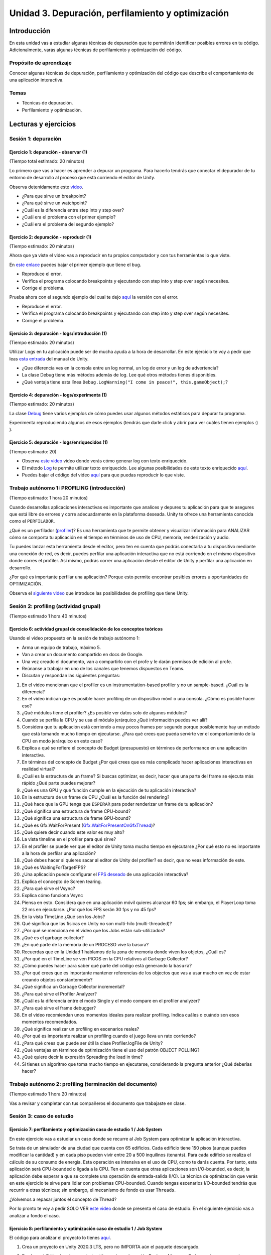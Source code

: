 Unidad 3. Depuración, perfilamiento y optimización
=========================================================

Introducción
--------------

En esta unidad vas a estudiar algunas técnicas de depuración 
que te permitirán identificar posibles errores en tu código. 
Adicionalmente, varás algunas técnicas de perfilamiento y 
optimización del código.

Propósito de aprendizaje
**************************

Conocer algunas técnicas de depuración, perfilamiento y optimización 
del código que describe el comportamiento de una aplicación interactiva.

Temas
******

* Técnicas de depuración.
* Perfilamiento y optimización.

.. 
    Ejercicios 1 a 7: 7 horas. Semana 1 - parte de la 2
    Ejercicio 8 y 9: 11 horas: semanas 2 y 3.
    Si comienzan la unidad 3 en la semana 11 estarán terminando en 
    la semana 13.

Lecturas y ejercicios
-----------------------

Sesión 1: depuración
**********************

Ejercicio 1: depuración - observar (1)
^^^^^^^^^^^^^^^^^^^^^^^^^^^^^^^^^^^^^^^^^^^^^^
(Tiempo total estimado: 20 minutos)

Lo primero que vas a hacer es aprender a depurar un programa. 
Para hacerlo tendrás que conectar el depurador de tu entorno de 
desarrollo al proceso que está corriendo el editor de Unity.

Observa detenidamente este `video <https://youtu.be/y3kqIlLzIig>`__.

* ¿Para que sirve un breakpoint?
* ¿Para qué sirve un watchpoint?
* ¿Cuál es la diferencia entre step into y step over?
* ¿Cuál era el problema con el primer ejemplo?
* ¿Cuál era el problema del segundo ejemplo?

Ejercicio 2: depuración - reproducir (1)
^^^^^^^^^^^^^^^^^^^^^^^^^^^^^^^^^^^^^^^^^^^^^
(Tiempo estimado: 20 minutos)

Ahora que ya viste el video vas a reproducir en tu propios computador y 
con tus herramientas lo que viste.

En `este enlace <https://github.com/juanferfranco/scripting/tree/main/docs/_static/u3-ej2-1-bug.unitypackage>`__ 
puedes bajar el primer ejemplo que tiene el bug.

* Reproduce el error.
* Verifica el programa colocando breakpoints y ejecutando con step into y step over según 
  necesites.
* Corrige el problema.

Prueba ahora con el segundo ejemplo del cual te dejo 
`aquí <https://github.com/juanferfranco/scripting/tree/main/docs/_static/u3-ej2-2-bug.unitypackage>`__ 
la versión con el error.

* Reproduce el error.
* Verifica el programa colocando breakpoints y ejecutando con step into y step over según 
  necesites.
* Corrige el problema.

Ejercicio 3: depuración - logs/introducción (1)
^^^^^^^^^^^^^^^^^^^^^^^^^^^^^^^^^^^^^^^^^^^^^^^^^^^^^
(Tiempo estimado: 20 minutos)

Utilizar Logs en tu aplicación puede ser de mucha ayuda a la hora de desarrollar. En este 
ejercicio te voy a pedir que leas `esta entrada <https://docs.unity3d.com/Manual/class-Debug.html>`__ 
del manual de Unity.

* ¿Que diferencia ves en la consola entre un log normal, un log de error y un log de advertencia?
* La clase Debug tiene más métodos además de log. Lee qué otros métodos tienes disponibles.
* ¿Qué ventaja tiene esta línea ``Debug.LogWarning("I come in peace!", this.gameObject);``?

Ejercicio 4: depuración - logs/experimenta (1)
^^^^^^^^^^^^^^^^^^^^^^^^^^^^^^^^^^^^^^^^^^^^^^^^^^^^^
(Tiempo estimado: 20 minutos)

La clase `Debug <https://docs.unity3d.com/ScriptReference/Debug.html>`__ tiene varios 
ejemplos de cómo puedes usar algunos métodos estáticos para depurar tu programa.

Experimenta reproduciendo algunos de esos ejemplos (tendrás que darle click y abrir para 
ver cuáles tienen ejemplos :) ).

Ejercicio 5: depuración - logs/enriquecidos (1)
^^^^^^^^^^^^^^^^^^^^^^^^^^^^^^^^^^^^^^^^^^^^^^^^^^^^^
(Tiempo estimado: 20)

* Observa `este video <https://youtu.be/S2LNvvcVgRo>`__ video donde verás cómo generar 
  log con texto enriquecido.

* El método `Log <https://docs.unity3d.com/ScriptReference/Debug.Log.html>`__ te permite 
  utilizar texto enriquecido. Lee algunas posibilidades de este texto enriquecido 
  `aquí <https://docs.unity3d.com/Packages/com.unity.ugui@1.0/manual/StyledText.html>`__.

* Puedes bajar el código del video 
  `aquí <https://www.patreon.com/file?h=29898031&i=4427918>`__ para que puedas reproducir 
  lo que viste.

Trabajo autónomo 1: PROFILING (introducción)
******************************************************
(Tiempo estimado: 1 hora 20 minutos)

Cuando desarrollas aplicaciones interactivas es importante que analices y depures 
tu aplicación para que te asegures que está libre de errores y corre adecuadamente 
en la plataforma deseada. Unity te ofrece una herramienta conocida como el ``PERFILADOR``. 

¿Qué es un perfilador (`profiler <https://docs.unity3d.com/Manual/Profiler.html>`__)? 
Es una herramienta que te permite obtener y visualizar información para ANALIZAR cómo se 
comporta tu aplicación en el tiempo en términos de uso de CPU, memoria, renderización 
y audio.

Tu puedes lanzar esta herramienta desde el editor, pero ten en cuenta que podrás 
conectarla a tu dispositivo mediante una conexión de red, es decir, puedes perfilar 
una aplicación interactiva que no está corriendo en el mismo dispositivo donde corres 
el profiler. Así mismo, podrás correr una aplicación desde el editor de Unity y perfilar 
una aplicación en desarrollo.

¿Por qué es importante perfilar una aplicación? Porque esto permite encontrar posibles 
errores u oportunidades de OPTIMIZACIÓN.

Observa el `siguiente video <https://youtu.be/uXRURWwabF4>`__ que introduce las posibilidades 
de profiling que tiene Unity.

Sesión 2: profiling (actividad grupal)
*******************************************
(Tiempo estimado 1 hora 40 minutos)

Ejercicio 6: actividad grupal de consolidación de los conceptos teóricos
^^^^^^^^^^^^^^^^^^^^^^^^^^^^^^^^^^^^^^^^^^^^^^^^^^^^^^^^^^^^^^^^^^^^^^^^^^

Usando el video propuesto en la sesión de trabajo autónomo 1:

* Arma un equipo de trabajo, máximo 5.
* Van a crear un documento compartido en docs de Google.
* Una vez creado el documento, van a compartirlo con el profe y le darán 
  permisos de edición al profe.
* Reúnanse a trabajar en uno de los canales que tenemos dispuestos en Teams.
* Discutan y respondan las siguientes preguntas:

#. En el video mencionan que el profiler es un instrumentation-based profiler y no un sample-based. 
   ¿Cuál es la diferencia?
#. En el video indican que es posible hacer profiling de un dispositivo móvil o una consola.
   ¿Cómo es posible hacer eso?
#. ¿Qué módulos tiene el profiler? ¿Es posible ver datos solo de algunos módulos?
#. Cuando se perfila la CPU y se usa el módulo jerárquico ¿Qué información puedes ver allí?
#. Considera que tu aplicación está corriendo a muy pocos frames por segundo porque posiblemente 
   hay un método que está tomando mucho tiempo en ejecutarse. ¿Para qué crees que pueda 
   servirte ver el comportamiento de la CPU en modo jerárquico en este caso?
#. Explica a qué se refiere el concepto de Budget (presupuesto) en términos de performance 
   en una aplicación interactiva.
#. En términos del concepto de Budget ¿Por qué crees que es más complicado hacer aplicaciones 
   interactivas en realidad virtual?
#. ¿Cuál es la estructura de un frame? Si buscas optimizar, es decir, hacer que una parte 
   del frame se ejecuta más rápido ¿Qué parte puedes mejorar?
#. ¿Qué es una GPU y qué función cumple en la ejecución de tu aplicación interactiva?
#. En la estructura de un frame de CPU ¿Cuál es la función del rendering?
#. ¿Qué hace que la GPU tenga que ``ESPERAR`` para poder renderizar un frame de tu aplicación?
#. ¿Qué significa una estructura de frame CPU-bound? 
#. ¿Qué significa una estructura de frame GPU-bound?
#. ¿Qué es Gfx.WaitForPresent (`Gfx.WaitForPresentOnGfxThread <Gfx.WaitForPresentOnGfxThread>`__)? 
#. ¿Qué quiere decir cuando este valor es muy alto?
#. La vista timeline en el profiler para qué sirve?
#. En el profiler se puede ver que el editor de Unity toma mucho tiempo en ejecutarse ¿Por qué 
   esto no es importante a la hora de perfilar una aplicación?
#. ¿Qué debes hacer si quieres sacar al editor de Unity del profiler? es decir, que no 
   veas información de este.
#. ¿Qué es WaitingForTargetFPS?
#. ¿Una aplicación puede configurar el 
   `FPS deseado <https://docs.unity3d.com/ScriptReference/Application-targetFrameRate.html>`__ 
   de una aplicación interactiva?
#. Explica el concepto de Screen tearing.
#. ¿Para qué sirve el Vsync?
#. Explica cómo funciona Vsync
#. Piensa en esto. Considera que en una aplicación móvil quieres alcanzar 60 fps; sin embargo, 
   el PlayerLoop toma 22 ms en ejecutarse. ¿Por qué los FPS serán 30 fps y no 45 fps?
#. En la vista TimeLine ¿Qué son los Jobs?
#. Qué significa que las físicas en Unity no son multi-hilo (multi-threaded)?
#. ¿Por qué se menciona en el video que los Jobs están sub-utilizados?
#. ¿Qué es el garbage collector?
#. ¿En qué parte de la memoria de un PROCESO vive la basura?
#. Recuerdas que en la Unidad 1 hablamos de la zona de memoria donde viven los objetos, ¿Cuál 
   es?
#. ¿Por qué en el TimeLine se ven PICOS en la CPU relativos al Garbage Collector?
#. ¿Cómo puedes hacer para saber qué parte del código está generando la ``basura``?
#. ¿Por qué crees que es importante mantener referencias de los objectos que vas 
   a usar mucho en vez de estar creando objetos constantemente?
#. ¿Qué significa un Garbage Collector incremental?
#. ¿Para qué sirve el Profiler Analyzer?
#. ¿Cuál es la diferencia entre el modo Single y el modo compare en el profiler analyzer?
#. ¿Para qué sirve el frame debugger?
#. En el video recomiendan unos momentos ideales para realizar profiling. Indica 
   cuáles o cuándo son esos momentos recomendados.
#. ¿Qué significa realizar un profiling en escenarios reales?
#. ¿Por qué es importante realizar un profiling cuando el juego lleva un rato 
   corriendo?
#. ¿Para qué crees que puede ser útil la clase Profiler.logFile de Unity?
#. ¿Qué ventajas en términos de optimización tiene el uso del patrón OBJECT POLLING?
#. ¿Qué quiere decir la expresión Spreading the load in time?
#. Si tienes un algoritmo que toma mucho tiempo en ejecutarse, considerando la pregunta 
   anterior ¿Qué deberías hacer?

Trabajo autónomo 2: profiling (terminación del documento)
***********************************************************
(Tiempo estimado 1 hora 20 minutos)

Vas a revisar y completar con tus compañeros el documento que trabajaste en clase.

Sesión 3: caso de estudio 
*******************************

Ejercicio 7: perfilamiento y optimización caso de estudio 1 / Job System
^^^^^^^^^^^^^^^^^^^^^^^^^^^^^^^^^^^^^^^^^^^^^^^^^^^^^^^^^^^^^^^^^^^^^^^^^^^^^^^

En este ejercicio vas a estudiar un caso donde se recurre al Job System para 
optimizar la aplicación interactiva.

Se trata de un simulador de una ciudad que cuenta con 65 edificios. Cada 
edificio tiene 150 pisos (aunque puedes modificar la cantidad) y en cada piso 
pueden vivir entre 20 a 500 inquilinos (tenants). Para cada edificio se 
realiza el cálculo de su consumo de energía. Esta operación es intensiva en el 
uso de CPU, como te darás cuenta. Por tanto, esta aplicación será CPU-bounded o 
ligada a la CPU. Ten en cuenta que otras aplicaciones son I/O-bounded, es decir, 
la aplicación debe esperar a que se complete una operación de entrada-salida (I/O). 
La técnica de optimización que verás en este ejercicio te sirve para lidiar 
con problemas CPU-bounded. Cuando tengas escenarios I/O-bounded tendrás que 
recurrir a otras técnicas; sin embargo, el mecanismo de fondo es usar ``Threads``.

¿Volvemos a repasar juntos el concepto de Thread?

Por lo pronto te voy a pedir SOLO VER `este video <https://youtu.be/3o12aic7kDY>`__ donde 
se presenta el caso de estudio. En el siguiente ejercicio vas a analizar a fondo 
el caso.

Ejercicio 8: perfilamiento y optimización caso de estudio 1 / Job System
^^^^^^^^^^^^^^^^^^^^^^^^^^^^^^^^^^^^^^^^^^^^^^^^^^^^^^^^^^^^^^^^^^^^^^^^^^^^^^^

El código para analizar el proyecto lo tienes 
`aquí <https://github.com/juanferfranco/scripting/blob/main/docs/_static/u3-ej-7-jobSys.unitypackage>`__.

#. Crea un proyecto en Unity 2020.3 LTS, pero no IMPORTA aún el paquete descargado.
#. En el menú Edit selecciona project settings y luego la opción Package Manager. En las opciones
   avanzadas selecciona: Enable Preview Packages y Show Dependencies. 
#. Abre el Package Manager y busca en el Unity Register el paquete Jobs, al instalarlo, este 
   descargará e instalará las dependencias (Mathematics y Collections).
#. Importa el paquete de código que descargaste.
#. Carga la escena que está en el directorio ``Start Here``. Esta escena te permitirá 
   observar la primera parte del video. Verifica el problema usando el profiler.
   Deberías observar una figura similar a esta:

   .. image:: ../_static/ExJobProblem.png
      :alt:  captura del profiler con el problema
      :scale: 50%
      :align: center

#. ¿Qué parte del código tiene el problema? ¿Cuál es el problema? (Observa 
   la duración del PlayerLoop)
#. Nota en la figura que el Main Thread está muy ocupado mientras que los 
   Workers están básicamente desocupados. ¿Y si lo pones a trabajar? Eso 
   lo puedes hacer con el Job System.
#. Ahora abre la carpeta ``Completed`` en el proyecto de Unity. Allí encontrarás la escena
   que tiene la versión optimizada de la aplicación que hace uso del C# Job System.
#. Ejecuta la escena y verifica los fps. Abre también el profiler para que observes
   cómo funciona la aplicación en este caso mediante el Main Thread y los workers.
#. Desde este momento comenzarás a analizar la aplicación, pero primero necesitas 
   estudiar algunos conceptos de cómo funciona el Job System.
#. ¿Qué es `código multihilado <https://docs.unity3d.com/Manual/JobSystemOverview.html>`__?
   Qué quiere decir la expresión: ``This cooperation avoids creating more threads than CPU cores, 
   which would cause contention for CPU resources.``
#. ¿Qué es el `Job System <https://docs.unity3d.com/Manual/JobSystemJobSystems.html>`__? 
#. ¿Qué son las `condiciones de carrera <https://docs.unity3d.com/Manual/JobSystemSafetySystem.html>`__?
   ¿Qué sistema provee Unity para evitar las condiciones de carrera?
#. ¿Qué son los `contenedores nativos <https://docs.unity3d.com/Manual/JobSystemNativeContainer.html>`__ 
   y por qué son útiles?
#. ¿Qué se necesita para `crear un Job <https://docs.unity3d.com/Manual/JobSystemCreatingJobs.html>`__?
#. ¿Para qué sirve el método Execute declarado en IJob?
#. ¿Qué tipo de datos puede tener un Job?
#. ¿Cuáles son los pasos para `planificar un Job <https://docs.unity3d.com/Manual/JobSystemSchedulingJobs.html>`__?
#. ¿Para qué sirve el método Complete?
#. ¿Qué es un `JobHandle <https://docs.unity3d.com/Manual/JobSystemJobDependencies.html>`__ 
   y qué se refiere que un Job tenga dependencias?
#. ¿Cuál es la diferencia entre un IJob y un 
   `IJobParallelFor <https://docs.unity3d.com/Manual/JobSystemParallelForJobs.html>`__?
#. ¿Qué quiere decir que que el C# Job System divide el trabajo en LOTES (batches)?
#. Identifica en la aplicación en qué parte ocurre: la creación del Job, el llenado de los datos del Job, 
   la solicitud al Job System para que planifique el Job, la ejecución del Job.     

Ejercicio 9: perfilamiento y optimización caso de estudio 1 / Job System
^^^^^^^^^^^^^^^^^^^^^^^^^^^^^^^^^^^^^^^^^^^^^^^^^^^^^^^^^^^^^^^^^^^^^^^^^^^^^^^
En este punto, ya viste el video, ya estudiaste los conceptos teóricos y ejemplos. Ahora 
dedica unos minutos a analizar el código de la solución que está en la carpeta ``Completed``
del proyecto de Unity.

Primero observa el código del Job:

.. code-block:: csharp

    public struct BuildingUpdateJob : IJobParallelFor
    {
        public NativeArray<Building.Data> BuildingDataArray;
        
        public void Execute(int index)
        {
            var data = BuildingDataArray[index];
            data.Update();
            BuildingDataArray[index] = data;
        }
    }

Varios puntos a notar:

* Un Job se define como un ``struct``.
* Se está implementando la interfaz IJobParallelFor. El método ``Execute`` declarado 
  en la interfaz e implementado en el Job se aplicará a cada componente de la FUENTE DE 
  DATOS del Job. En este caso la fuente de datos es el NativeArray. Nota como el argumento 
  ``index`` de Execute. Este argumento te permitirá acceder a cada elemento del NativeArray.
* Ahora veamos si entiendes lo anterior ¿Cuántas veces se ejecutará el método Execute? ¿Qué relación 
  tiene la cantidad de veces que se ejecutará el método Execute con el tamaño del NativeArray?

Ahora mira solo este código:

.. code-block:: csharp

   var data = BuildingDataArray[index];
   data.Update();
   BuildingDataArray[index] = data;

* ¿Cuál es el tipo de ``data``? Es de tipo struct Data. Ten presente que BuildingDataArray es de 
  tipo NativeArray y tiene algunas limitaciones como puedes leer en la sección 
  ``Don’t try to update NativeContainer contents`` en `este <https://docs.unity3d.com/Manual/JobSystemTroubleshooting.html>`__ 
  enlace. Por tanto, debes copiar el contenido en una struct Data local, modificar su contenido y luego 
  copiar el contenido de nuevo en el NativeArray.

Los datos relacionados con cada edificio están en la clase Building.cs:

.. code-block:: csharp 

   public class Building : MonoBehaviour
   {
      [SerializeField] private int floors;

      public struct Data
      {
            private int _tenants;
            
            public int PowerUsage { get; private set; }

            private Unity.Mathematics.Random _random;

            public Data(Building building)
            {
               _random = new Unity.Mathematics.Random(1);
               _tenants = building.floors * _random.NextInt(20, 500);
               PowerUsage = 0;
            }

            public void Update()
            {
               var random = new Unity.Mathematics.Random(1);
               for (var i = 0; i < _tenants; i++)
               {
                  PowerUsage += random.NextInt(12, 24);
               }
            }
      }
   }

* floors será un campo serializado que permite configurar la cantidad de pisos que 
  tendrá cada edificio.
* La clase Building encapsula un nuevo tipo de dato que será el tipo de cada elemento del 
  NativeArray.
* Observa que en el constructor de struct Data se está definiendo de manera aleatoria 
  cuántos inquilinos tendrá el edificio y el valor inicial del consumo energético del 
  edificio (PowerUsage).
* Finalmente, Update calculará el consumo de todo el edificio. Este método será llamado 
  en el método Execute del Job.

La clase BuildingManager crea el Job, inicia el NativeArray, pasa el Job al Job System y
finalmente espera a que todos los Jobs terminen:

.. code-block:: csharp

    public class BuildingManager : MonoBehaviour
    {
        [SerializeField] private List<Building> buildings;
        
        private BuildingUpdateJob _job;
        private NativeArray<Building.Data> _buildingDataArray;

        private void Awake()
        {
            var buildingData = new Building.Data[buildings.Count];
            for (var i = 0; i < buildingData.Length; i++)
            {
                buildingData[i] = new Building.Data(buildings[i]);
            }
            
            _buildingDataArray = new NativeArray<Building.Data>(buildingData, Allocator.Persistent);
            
            _job = new BuildingUpdateJob();
            _job.BuildingDataArray = _buildingDataArray;
        }

        private void Update()
        {
            var jobHandle = _job.Schedule(buildings.Count, 1);
            jobHandle.Complete();
        }

        private void OnDestroy()
        {
            _buildingDataArray.Dispose();
        }
    }

* buildings es un campo serializado que te permite definir en el editor la cantidad de edificios 
  que tendrá la ciudad.
* En Awake, buildingData es un arreglo de struct Data. Nota como new Building.Data(buildings[i]);
  inicia cada element del arreglo con una struct Data.
* La siguiente línea de código crea el NativeArray y lo inicia de buildingData.
  Allocator.Persistent permitirá que el arreglo dure tantos frames como tu quieras, eso si, en algún 
  punto tendrás que liberar la memoria. Es este caso se hace en OnDestroy cuando el motor destruya 
  BuildingManager, al finalizar la ejecución de la escena.

.. code-block:: csharp

  _buildingDataArray = new NativeArray<Building.Data>(buildingData, Allocator.Persistent);

* En este par de líneas que siguen, se crea el Job y se inician, ahora si el NativeArray.

.. code-block:: csharp

   _job = new BuildingUpdateJob();
   _job.BuildingDataArray = _buildingDataArray;

* Finalmente, BuildingManager calculará en ``cada frame`` el consumo de energía de toda la ciudad, 
  solicitando la planificación de buildings.Count Jobs con un tamaño de batch de 1. Ojo, ten presente
  que el MainThread será bloqueado con el método Complete hasta que los Jobs terminen:

.. code-block:: csharp

   private void Update()
   {
      var jobHandle = _job.Schedule(buildings.Count, 1);
      jobHandle.Complete();
   }


Trabajo autónomo 3: caso de estudio
***********************************************************
(Tiempo estimado 1 hora 20 minutos)

Este caso de estudio es interesante, pero hay muchos conceptos e ideas que 
procesar. En este bloque de tiempo autónomo te propongo: 

* Repasar los ejercicios de esta la sesión 3.
* Responder las preguntas que están en los ejercicios de la sesión 3.
* Ve escribiendo las dudas que te surjan para compartirlas y aclararlas en 
  la próxima sesión de clase. 


Sesión 4: revisión final del caso de estudio 1 
****************************************************

En esta sesión vamos a resolver dudas del caso de estudio 1 y del ejercicio grupal 
de las sesiones 1 y 2.

Trabajo autónomo 4: caso de estudio 2
***********************************************************
(Tiempo estimado 1 hora 20 minutos)

En este espacio te voy a pedir que revises una sesión en Vivo de Unity que puede ver 
`aquí <https://learn.unity.com/tutorial/learn-live-recording-how-to-profile-and-optimize-a-game?uv=2019.3&projectId=5e71011aedbc2a07f42bd138#5ebdde1fedbc2a002280b3cd>`__. 
En esta sesión podrás ver un segundo caso de estudio donde se optimizará un juego.


Sesiones 5 y 6 y trabajo autónomo 5 y 6
****************************************
(Tiempo estimado: 6 horas)

Ejercicio 10: perfilamiento y optimización / caso de estudio 2
^^^^^^^^^^^^^^^^^^^^^^^^^^^^^^^^^^^^^^^^^^^^^^^^^^^^^^^^^^^^^^^^^^

* Arma un equipo de trabajo, máximo 5.
* Van a crear un documento compartido en docs de Google.
* Una vez creado el documento, van a compartirlo con el profe y le darán 
  permisos de edición al profe.
* Reúnanse a trabajar en uno de los canales que tenemos dispuestos en Teams.
* Discutan y respondan las preguntas propuestas:


En este caso de estudio vas a realizar uno de los proyectos de Unity learn 
relacionado con el asunto de esta unidad. La idea es que practiques de nuevo 
todo lo que hemos estudiado. 

El enlace al proyecto esta 
`aquí <https://learn.unity.com/project/optimizing-for-performance-2019-3>`__.

Puedes bajar el código del proyecto 
`aquí <https://connect-prd-cdn.unity.com/20200319/9d88a529-d7d4-4f3e-bfa6-9af72294a535/LearnLive_OptimizationAssets.zip?_ga=2.126028237.1943325220.1617376423-1653210251.1613099991>`__.

Para usar el código crea un proyecto 3D en Unity 2019.4LTS e importa el packet anterior.

#. ¿Por qué la memoria que se usa en el stack se libera automáticamente?
#. ¿Por qué se dice que le memoria en el heap es manejada?
#. ¿Por qué es más lento el manejo de memoria en el heap?
#. Explica en pocas palabras el concepto de Object pooling y explica 
   por qué permite optimizar la recolección de basura por parte del Garbage 
   collector.
#. ¿Por qué puede ser mejor utilizar GetComponent en el método Start o Awake en 
   vez de Update?
#. ¿Cuándo deberías utilizar LateUpdate en vez de Update?
#. ¿Cuándo deberías utilizar FixedUpdate en vez de Update?
#. ¿Cómo se comparan las corutinas con las máquinas de estado?
#. Si tienes una operación MUY MUY larga que te está tomando varios frames 
   ¿Qué tienes que hacer para poder implementar esa operación con una corutina?
#. En `esta parte <https://learn.unity.com/tutorial/introduction-to-optimization-with-unity-2019-3?uv=2019.3&projectId=5e71011aedbc2a07f42bd138#5e1da6a0edbc2a3da3a31f09>`__ 
   del proyecto hay un ejemplo de código que podría optimizarse. 
   Muestra cómo podrías hacerlo.
#. ¿Qué es el lenguaje CIL?
#. ¿Qué hace un ahead of time compiler (AOT)?
#. ¿Qué hace un Jit compiler?
#. ¿Cuál es la diferencia entre el AOT y el Jit compilers?
#. ¿Cuál es la relación entre el lenguaje C++ y el motor de Unity?
#. ¿Qué es código manejado?
#. ¿Qué es el managed run time?
#. Enumera y explica las posibles causas para que un código no se ejecute de manera 
   eficiente.
#. ¿Qué es ``reflection`` y por qué es tan costosa en términos de desempeño?
#. ¿Por qué el uso de find es costoso en términos de desempeño? 
   ¿Qué podrías hacer para minimizar su impacto en la aplicación?
#. ¿Por qué no deberías tener métodos Update vacíos?
#. ¿Por qué usar Camera.main es costoso en términos de desempeño y qué podrías 
   hacer para minimizar este costo?
#. Explica y muestra un ejemplo del concepto Culling.
#. Explica a qué se refiere el concepto de LOD o level of detail.
#. Enumera y explica varias estrategias que permitan minimizar el impacto del Garbage 
   collector.
#. ¿Qué síntomas en la ejecución de tu código pueden ser indicios de problemas 
   con el Garbage collector? ¿A qué se puede deber este síntoma?
#. ¿Cuál es la diferencia entre el manejo de memoria manual y el Garbage collector?
#. ¿A qué se refiere el concepto de Allocated Memory?
#. ¿A qué se refiere el concepto de Deallocated Memory?
#. ¿Qué significa el concepto IN SCOPE relacionado con las variables?
#. Con relación al STACK explica cómo es el proceso de allocate y deallocate.
#. Con relación al HEAP explica cómo es el proceso de allocate y deallocate.
#. ¿Cada cuánto se ejecuta el Garbage collector?
#. ¿Qué puede hacer que el Garbage collector tome mucho tiempo en ejecutarse? 
   ¿Crees que esto puede ser grave o no para tu aplicación? ¿Por qué?
#. ¿Qué es el concepto de heap fragmentation?
#. ¿Qué tipo de variables se almacenan en el heap y en el stack? Muestra ejemplos.
#. Enumera y explica tres ESTRATEGIAS con las cuales puedes reducir el impacto del 
   Garbage collector.
#. Explica y da ejemplos de la técnicas Caching.
#. ¿Por qué no deberías asignar memoria en métodos que sean llamados frecuentemente?
#. Explica le técnica Clearing collections.
#. ¿Por qué es útil en términos de memoria la clase StringBuilding?
#. Explica y muestra un ejemplo del concepto de Boxing.
#. ¿Por qué deberías evitar el Boxing?
#. ¿Qué es el concepto de CLOSURE?
#. Explica los pasos que debe realizar la CPU con cada frame que se renderiza.
#. ¿Qué significa el término Draw Call?
#. ¿Qué significa el término Batching.
#. Explica los pasos que debe realizar la GPU con cada frame que se renderiza.
#. ¿Qué significa que el PIPELINE de renderización sea ineficiente, es decir, qué 
   puede hacer qué no sea eficiente?
#. ¿Cuál es el `flujo de trabajo <https://learn.unity.com/tutorial/challenge-optimize-the-project-scripts?uv=2019.3&projectId=5e71011aedbc2a07f42bd138#5e734280edbc2a001f390afd>`__ 
   que debes seguir para optimizar un proyecto?
#. ¿A qué se refiere el término Global Illumitation?
#. Cuando estés realizando el RETO Bake the scene lighting ten presente que en el paso 
   2 cuando selecciones Generate Lighting esto tardará un buen rato. Todo dependerá de 
   tu computador.
#. ¿Qué significa la técnica occlusion culling? ¿Para qué sirve? ¿Qué hace?
#. ¿Por qué la técnica no es sirve cuando el contenido de una escena se genera en 
   tiempo real?
#. ¿Para qué tipo de proyectos la técnica es ideal? 
#. ¿El proyecto que estás optimizando es buen candidato según lo anterior?


Evaluación de la unidad 3
----------------------------

Durante esta semana vas a dedicar 4 horas a terminar las preguntas y a REPASAR de 
manera INDIVIDUAL todo el trabajo que realizaste en equipo. TE VAS A PREPARAR PARA 
LA EVALUACIÓN que estará activa desde el jueves.

Puedes ingresar a la evaluación en `este <https://auladigital.upb.edu.co/mod/quiz/view.php?id=952811>`__ 
enlace. La evaluación estará activa desde el jueves 21 de octubre hasta el viernes 22 de octubre. 


Material Complementario
----------------------------

Te voy a dejar un material complementario para que puedas profundizar un poco 
más en los asuntos abordados en esta unidad.


.. warning:: OPCIONAL (tal vez en vacaciones o cuando tengas tiempo libre)

   * `Curso avanzado <https://learn.unity.com/course/performance-and-optimisation>`__ 
     sobre profiling y optimización.

   * Los escenarios I/O-bounded son muy comunes en las aplicaciones interactivas 
     que construyen tus compañeros de Experiencias Interactivas ya que ellos deben 
     integrar a la aplicación ``DISPOSITIVOS EXTERNOS``. Si tienes curiosidad puedes 
     aprender un poco más acerca de esto 
     `aquí <https://sensores1.readthedocs.io/es/latest/_unidad4/unidad4.html>`__.
